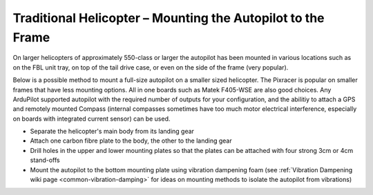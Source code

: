 .. _trad-heli-mounting:

============================================================
Traditional Helicopter – Mounting the Autopilot to the Frame
============================================================

On larger helicopters of approximately 550-class or larger the autopilot has been mounted in various locations such as on the FBL unit tray, on
top of the tail drive case, or even on the side of the frame (very popular).


Below is a possible method to mount a full-size autopilot on a smaller sized
helicopter. The Pixracer is popular on smaller frames that have less mounting options. All in one boards such as Matek F405-WSE are also good choices.
Any ArduPilot supported autopilot with the required number of outputs for your configuration, and the abilitiy to attach a GPS and remotely mounted Compass (internal compasses sometimes have too much motor electrical interference, especially on boards with integrated current sensor) can be used.

-  Separate the helicopter's main body from its landing gear
-  Attach one carbon fibre plate to the body, the other to the landing
   gear
-  Drill holes in the upper and lower mounting plates so that the plates
   can be attached with four strong 3cm or 4cm stand-offs
-  Mount the autopilot to the bottom mounting plate using vibration
   dampening foam (see :ref:`Vibration Dampening wiki page <common-vibration-damping>` for ideas on mounting methods to
   isolate the autopilot from vibrations)

.. image:: ../images/TradHeli_Mount3D.jpg
    :target: ../_images/TradHeli_Mount3D.jpg
